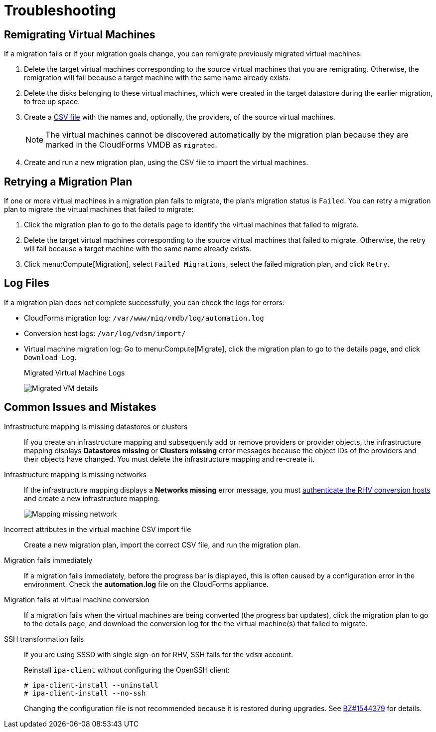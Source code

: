 [id='Troubleshooting']
= Troubleshooting

[[Remigrating_Virtual_Machines]]
== Remigrating Virtual Machines

If a migration fails or if your migration goals change, you can remigrate previously migrated virtual machines:

. Delete the target virtual machines corresponding to the source virtual machines that you are remigrating. Otherwise, the remigration will fail because a target machine with the same name already exists.
. Delete the disks belonging to these virtual machines, which were created in the target datastore during the earlier migration, to free up space.
. Create a xref:CSV_file[CSV file] with the names and, optionally, the providers, of the source virtual machines.
+
[NOTE]
====
The virtual machines cannot be discovered automatically by the migration plan because they are marked in the CloudForms VMDB as `migrated`.
====

. Create and run a new migration plan, using the CSV file to import the virtual machines.

[[Retrying_a_Migration_Plan]]
== Retrying a Migration Plan

If one or more virtual machines in a migration plan fails to migrate, the plan's migration status is `Failed`. You can retry a migration plan to migrate the virtual machines that failed to migrate:

. Click the migration plan to go to the details page to identify the virtual machines that failed to migrate.
. Delete the target virtual machines corresponding to the source virtual machines that failed to migrate. Otherwise, the retry will fail because a target machine with the same name already exists.
. Click menu:Compute[Migration], select `Failed Migrations`, select the failed migration plan, and click `Retry`.

== Log Files

If a migration plan does not complete successfully, you can check the logs for errors:

* CloudForms migration log: `/var/www/miq/vmdb/log/automation.log`
* Conversion host logs: `/var/log/vdsm/import/`
* Virtual machine migration log: Go to menu:Compute[Migrate], click the migration plan to go to the details page, and click `Download Log`.
+
.Migrated Virtual Machine Logs
image:Migrated_VM_details.png[]

== Common Issues and Mistakes

Infrastructure mapping is missing datastores or clusters::
If you create an infrastructure mapping and subsequently add or remove providers or provider objects, the infrastructure mapping displays *Datastores missing* or *Clusters missing* error messages because the object IDs of the providers and their objects have changed. You must delete the infrastructure mapping and re-create it.

Infrastructure mapping is missing networks::
If the infrastructure mapping displays a *Networks missing* error message, you must link:https://access.redhat.com/documentation/en-us/red_hat_cloudforms/4.6/html-single/managing_providers/#authenticating_rhv_hosts[authenticate the RHV conversion hosts] and create a new infrastructure mapping.
+
image:Mapping_missing_network.png[]

Incorrect attributes in the virtual machine CSV import file::
Create a new migration plan, import the correct CSV file, and run the migration plan.

Migration fails immediately::
If a migration fails immediately, before the progress bar is displayed, this is often caused by a configuration error in the environment. Check the *automation.log* file on the CloudForms appliance.

Migration fails at virtual machine conversion::
If a migration fails when the virtual machines are being converted (the progress bar updates), click the migration plan to go to the details page, and download the conversion log for the the virtual machine(s) that failed to migrate.

[[SSH_transformation_fails]]
SSH transformation fails::
If you are using SSSD with single sign-on for RHV, SSH fails for the `vdsm` account.
+
Reinstall `ipa-client` without configuring the OpenSSH client:
+
[options="nowrap" subs="+quotes,verbatim"]
----
# ipa-client-install --uninstall
# ipa-client-install --no-ssh
----
+
Changing the configuration file is not recommended because it is restored during upgrades. See link:https://bugzilla.redhat.com/show_bug.cgi?id=1544379[BZ#1544379] for details.
